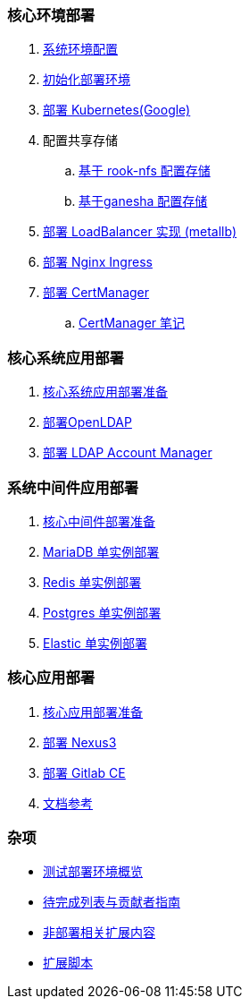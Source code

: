 === 核心环境部署

. link:./00-deploy-global/00-init-node/SYSTEM.adoc[系统环境配置]
. link:./00-deploy-global/00-init-node/README.adoc[初始化部署环境]
. link:./00-deploy-global/01-deploy-kubernetes-google/README.adoc[部署 Kubernetes(Google)]
. 配置共享存储
.. link:./00-deploy-global/02.a-deploy-rook-nfs/README.adoc[基于 rook-nfs 配置存储]

.. link:./00-deploy-global/02.b-deploy-nfs-ganesha/README.adoc[基于ganesha 配置存储]

. link:00-deploy-global/03-deploy-metallb/README.adoc[部署 LoadBalancer 实现 (metallb)]

. link:00-deploy-global/04-deploy-ingress-nginx/README.adoc[部署 Nginx Ingress]

. link:00-deploy-global/05-deploy-cert-manager/README.adoc[部署 CertManager]
.. link:00-deploy-global/05-deploy-cert-manager/NOTE.adoc[CertManager 笔记]

=== 核心系统应用部署

. link:01-deploy-core-system/README.adoc[核心系统应用部署准备]
. link:01-deploy-core-system/00-deploy-openldap/README.adoc[部署OpenLDAP]
. link:01-deploy-core-system/01-deploy-ldap-manager/README.adoc[部署 LDAP Account Manager]

=== 系统中间件应用部署

. link:./02-deploy-core-middleware/README.adoc[核心中间件部署准备]
. link:./02-deploy-core-middleware/00-deplpy-mariadb/README.adoc[MariaDB 单实例部署]
. link:./02-deploy-core-middleware/01-deplpy-redis/README.adoc[Redis 单实例部署]
. link:./02-deploy-core-middleware/02-deploy-postgres/README.adoc[Postgres 单实例部署]
. link:./02-deploy-core-middleware/03-deploy-elastic/README.adoc[Elastic 单实例部署]

=== 核心应用部署

. link:./03-deploy-core-app/README.adoc[核心应用部署准备]
. link:./03-deploy-core-app/01-deploy-nexus3/README.adoc[部署 Nexus3]
. link:./03-deploy-core-app/02-deploy-gitlab/README.adoc[部署 Gitlab CE]
. link:./zz-LINK.adoc[文档参考]

=== 杂项

* link:zz-document/other/HARDWARE_INFO.adoc[测试部署环境概览]
* link:zz-TODO.adoc[待完成列表与贡献者指南]
* link:zz-document/other/EXTRA_NOTE.adoc[非部署相关扩展内容]
* link:zz-document/other/EXTRA_SCRIPT.adoc[扩展脚本]
